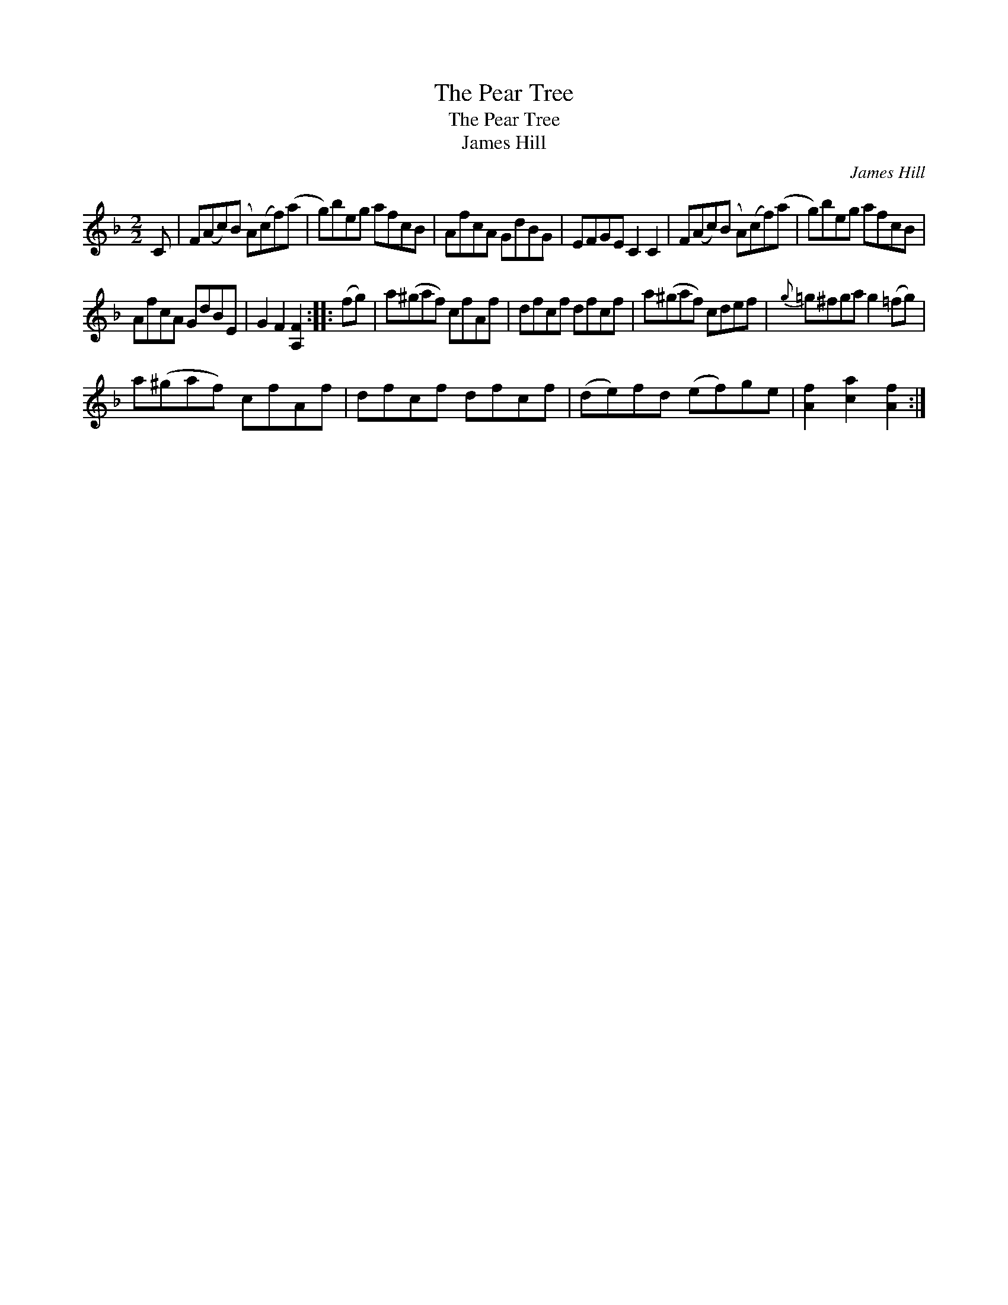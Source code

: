 X:1
T:Pear Tree, The
T:Pear Tree, The
T:James Hill
C:James Hill
L:1/8
M:2/2
K:F
V:1 treble 
V:1
 C | F(Ac)(B A)(cf)(a | g)beg afcB | AfcA GdBG | EFGE C2 C2 | F(Ac)(B A)(cf)(a | g)beg afcB | %7
 AfcA GdBE | G2 F2 [A,F]2 :: (fg) | a(^gaf) cfAf | dfcf dfcf | a(^gaf) cdef |{g} =g^fga g2 (=fg) | %14
 a(^gaf) cfAf | dfcf dfcf | (de)fd (ef)ge | [Af]2 [ca]2 [Af]2 :| %18


